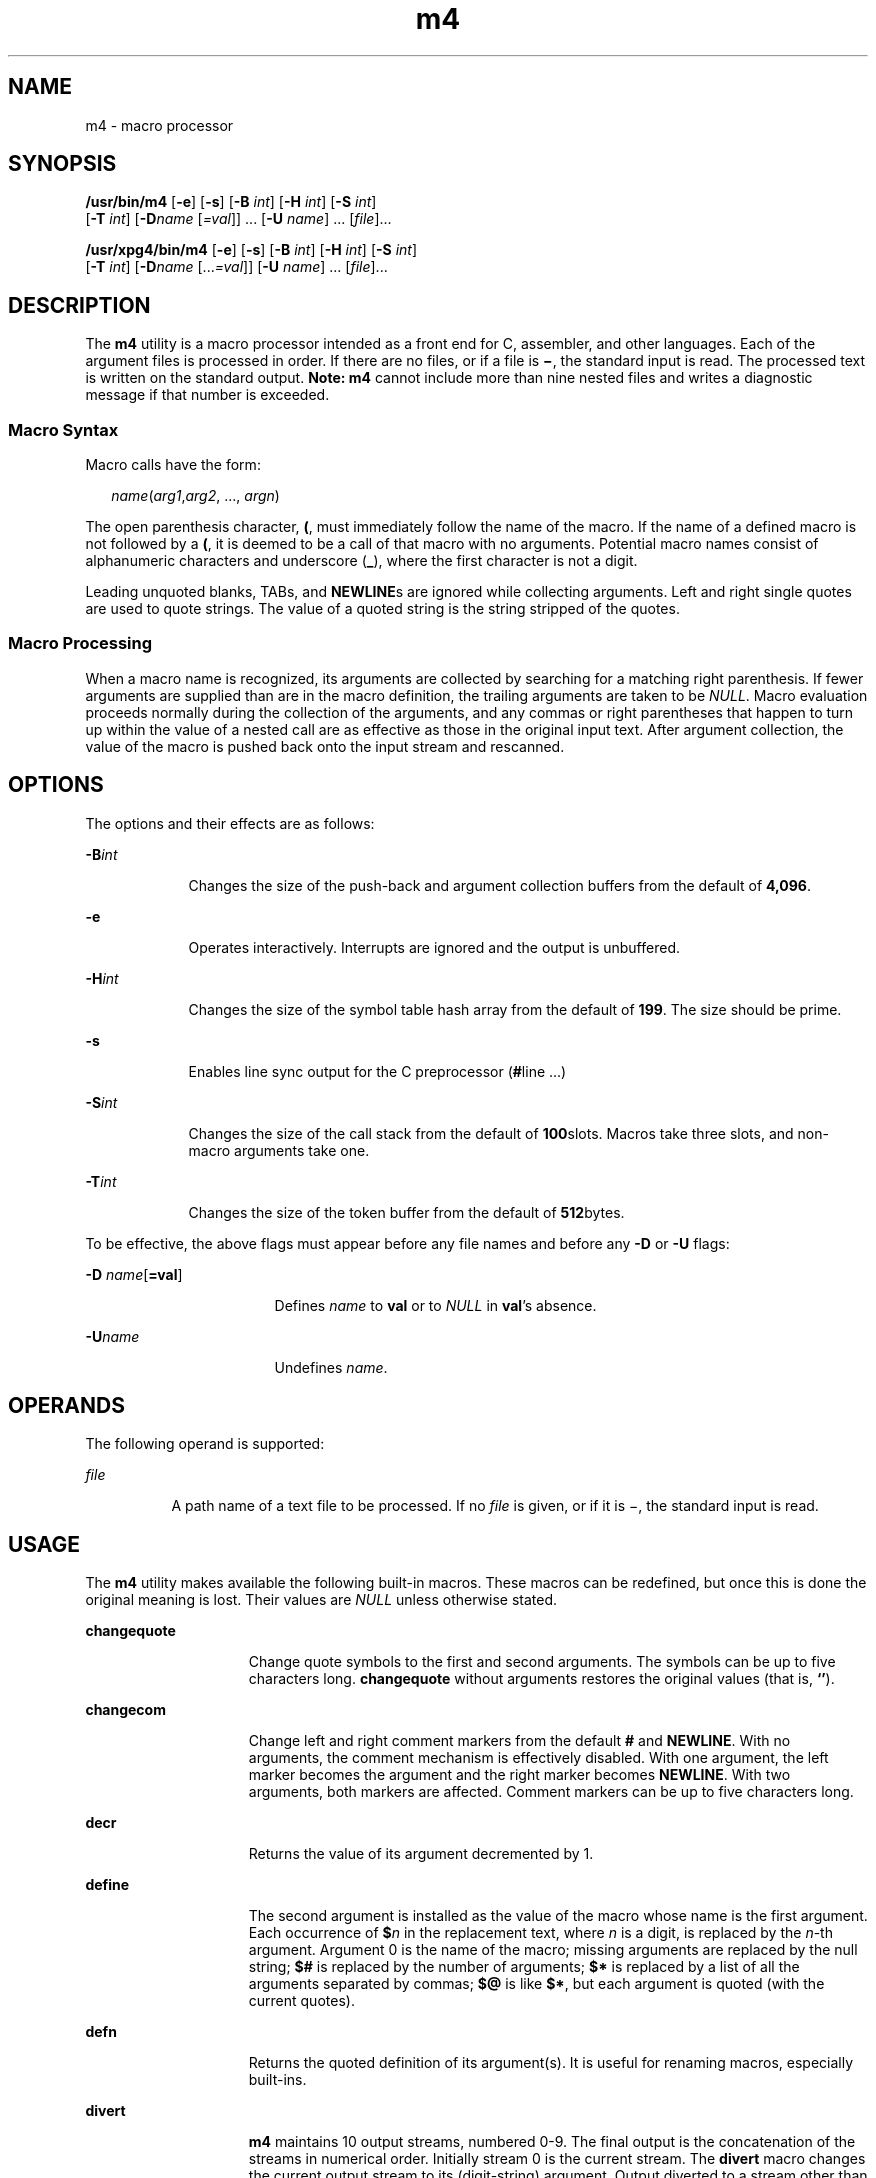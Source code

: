 '\" te
.\" Copyright 1989 AT&T
.\" Copyright (c) 2007, Sun Microsystems, Inc. All Rights Reserved
.\" Portions Copyright (c) 1992, X/Open Company Limited All Rights Reserved
.\"
.\" Sun Microsystems, Inc. gratefully acknowledges The Open Group for
.\" permission to reproduce portions of its copyrighted documentation.
.\" Original documentation from The Open Group can be obtained online
.\" at http://www.opengroup.org/bookstore/.
.\"
.\" The Institute of Electrical and Electronics Engineers and The Open Group,
.\" have given us permission to reprint portions of their documentation.
.\"
.\" In the following statement, the phrase "this text" refers to portions
.\" of the system documentation.
.\"
.\" Portions of this text are reprinted and reproduced in electronic form in
.\" the Sun OS Reference Manual, from IEEE Std 1003.1, 2004 Edition, Standard
.\" for Information Technology -- Portable Operating System Interface (POSIX),
.\" The Open Group Base Specifications Issue 6, Copyright (C) 2001-2004 by the
.\" Institute of Electrical and Electronics Engineers, Inc and The Open Group.
.\" In the event of any discrepancy between these versions and the original
.\" IEEE and The Open Group Standard, the original IEEE and The Open Group
.\" Standard is the referee document.
.\"
.\" The original Standard can be obtained online at
.\" http://www.opengroup.org/unix/online.html.
.\"
.\" This notice shall appear on any product containing this material.
.\"
.\" CDDL HEADER START
.\"
.\" The contents of this file are subject to the terms of the
.\" Common Development and Distribution License (the "License").
.\" You may not use this file except in compliance with the License.
.\"
.\" You can obtain a copy of the license at usr/src/OPENSOLARIS.LICENSE
.\" or http://www.opensolaris.org/os/licensing.
.\" See the License for the specific language governing permissions
.\" and limitations under the License.
.\"
.\" When distributing Covered Code, include this CDDL HEADER in each
.\" file and include the License file at usr/src/OPENSOLARIS.LICENSE.
.\" If applicable, add the following below this CDDL HEADER, with the
.\" fields enclosed by brackets "[]" replaced with your own identifying
.\" information: Portions Copyright [yyyy] [name of copyright owner]
.\"
.\" CDDL HEADER END
.TH m4 1 "3 Jul 2007" "SunOS 5.11" "User Commands"
.SH NAME
m4 \- macro processor
.SH SYNOPSIS
.LP
.nf
\fB/usr/bin/m4\fR [\fB-e\fR] [\fB-s\fR] [\fB-B\fR \fIint\fR] [\fB-H\fR \fIint\fR] [\fB-S\fR \fIint\fR]
     [\fB-T\fR \fIint\fR] [\fB-D\fIname\fR [\fI=val\fR]] .\|.\|. [\fB-U\fR \fIname\fR] .\|.\|. [\fIfile\fR].\|.\|.
.fi

.LP
.nf
\fB/usr/xpg4/bin/m4\fR [\fB-e\fR] [\fB-s\fR] [\fB-B\fR \fIint\fR] [\fB-H\fR \fIint\fR] [\fB-S\fR \fIint\fR]
     [\fB-T\fR \fIint\fR] [\fB-D\fIname\fR [.\|.\|.\fI=val\fR]] [\fB-U\fR \fIname\fR] .\|.\|. [\fIfile\fR].\|.\|.
.fi

.SH DESCRIPTION
.sp
.LP
The
.B m4
utility is a macro processor intended as a front end for C,
assembler, and other languages. Each of the argument files is processed in
order. If there are no files, or if a file is \fB\(mi\fR, the standard input is
.RB "read. The processed text is written on the standard output." " Note: m4"
cannot include more than nine nested files and writes a diagnostic message if
that number is exceeded.
.SS "Macro Syntax"
.sp
.LP
Macro calls have the form:
.sp
.in +2
.nf
\fIname\fR(\fIarg1\fR,\fIarg2\fR, .\|.\|., \fIargn\fR)
.fi
.in -2
.sp

.sp
.LP
The open parenthesis character,
.BR ( ,
must immediately follow the name of
the macro. If the name of a defined macro is not followed by a
.BR ( ,
it is
deemed to be a call of that macro with no arguments. Potential macro names
consist of alphanumeric characters and underscore
.RB ( _ ),
where the first
character is not a digit.
.sp
.LP
Leading unquoted blanks, TABs, and \fBNEWLINE\fRs are ignored while collecting
arguments. Left and right single quotes are used to quote strings. The value of
a quoted string is the string stripped of the quotes.
.SS "Macro Processing"
.sp
.LP
When a macro name is recognized, its arguments are collected by searching for a
matching right parenthesis. If fewer arguments are supplied than are in the
macro definition, the trailing arguments are taken to be
.IR NULL .
Macro
evaluation proceeds normally during the collection of the arguments, and any
commas or right parentheses that happen to turn up within the value of a nested
call are as effective as those in the original input text. After argument
collection, the value of the macro is pushed back onto the input stream and
rescanned.
.SH OPTIONS
.sp
.LP
The options and their effects are as follows:
.sp
.ne 2
.mk
.na
\fB-B\fIint\fR
.ad
.RS 9n
.rt
Changes the size of the push-back and argument collection buffers from the
default of
.BR 4,096 .
.RE

.sp
.ne 2
.mk
.na
.B -e
.ad
.RS 9n
.rt
Operates interactively. Interrupts are ignored and the output is unbuffered.
.RE

.sp
.ne 2
.mk
.na
\fB-H\fIint\fR
.ad
.RS 9n
.rt
Changes the size of the symbol table hash array from the default of
.BR 199 .
The size should be prime.
.RE

.sp
.ne 2
.mk
.na
.B -s
.ad
.RS 9n
.rt
Enables line sync output for the C preprocessor (\fB#\fRline .\|.\|.\|)
.RE

.sp
.ne 2
.mk
.na
\fB-S\fIint\fR
.ad
.RS 9n
.rt
Changes the size of the call stack from the default of
.BR 100 "slots. Macros"
take three slots, and non-macro arguments take one.
.RE

.sp
.ne 2
.mk
.na
\fB-T\fIint\fR
.ad
.RS 9n
.rt
Changes the size of the token buffer from the default of
.BR 512 bytes.
.RE

.sp
.LP
To be effective, the above flags must appear before any file names and before
any
.B -D
or
.B -U
flags:
.sp
.ne 2
.mk
.na
\fB-D\fR \fIname\fR[\fB=val\fR]\fR
.ad
.RS 17n
.rt
Defines
.I name
to
.B val
or to
.I NULL
in
.BR val "'s absence."
.RE

.sp
.ne 2
.mk
.na
\fB-U\fIname\fR
.ad
.RS 17n
.rt
Undefines
.IR name .
.RE

.SH OPERANDS
.sp
.LP
The following operand is supported:
.sp
.ne 2
.mk
.na
\fIfile\fR
.ad
.RS 8n
.rt
A path name of a text file to be processed. If no \fIfile\fR is given, or if it
is \(mi, the standard input is read.
.RE

.SH USAGE
.sp
.LP
The
.B m4
utility makes available the following built-in macros. These
macros can be redefined, but once this is done the original meaning is lost.
Their values are
.I NULL
unless otherwise stated.
.sp
.ne 2
.mk
.na
.B changequote
.ad
.RS 15n
.rt
Change quote symbols to the first and second arguments. The symbols can be up
to five characters long.
.B changequote
without arguments restores the
original values (that is,
.BR `\|' ).
.RE

.sp
.ne 2
.mk
.na
.B changecom
.ad
.RS 15n
.rt
Change left and right comment markers from the default
.B #
and
.BR NEWLINE .
With no arguments, the comment mechanism is effectively disabled.
With one argument, the left marker becomes the argument and the right marker
becomes
.BR NEWLINE .
With two arguments, both markers are affected. Comment
markers can be up to five characters long.
.RE

.sp
.ne 2
.mk
.na
.B decr
.ad
.RS 15n
.rt
Returns the value of its argument decremented by 1.
.RE

.sp
.ne 2
.mk
.na
\fBdefine\fR
.ad
.RS 15n
.rt
The second argument is installed as the value of the macro whose name is the
first argument. Each occurrence of \fB$\fIn\fR in the replacement text, where
\fIn\fR is a digit, is replaced by the \fIn\fR-th argument. Argument 0 is the
name of the macro; missing arguments are replaced by the null string; \fB$#\fR
is replaced by the number of arguments;
.B $*
is replaced by a list of all
the arguments separated by commas;
.B $@
is like
.BR $* ,
but each argument
is quoted (with the current quotes).
.RE

.sp
.ne 2
.mk
.na
\fBdefn\fR
.ad
.RS 15n
.rt
Returns the quoted definition of its argument(s). It is useful for renaming
macros, especially built-ins.
.RE

.sp
.ne 2
.mk
.na
.B divert
.ad
.RS 15n
.rt
\fBm4\fR maintains 10 output streams, numbered 0-9. The final output is the
concatenation of the streams in numerical order. Initially stream 0 is the
current stream. The
.B divert
macro changes the current output stream to its
(digit-string) argument. Output diverted to a stream other than 0 through 9 is
discarded.
.RE

.sp
.ne 2
.mk
.na
.B divnum
.ad
.RS 15n
.rt
Returns the value of the current output stream.
.RE

.sp
.ne 2
.mk
.na
.B dnl
.ad
.RS 15n
.rt
Reads and discards characters up to and including the next
.BR NEWLINE .
.RE

.sp
.ne 2
.mk
.na
\fBdumpdef\fR
.ad
.RS 15n
.rt
Prints current names and definitions, for the named items, or for all if no
arguments are given.
.RE

.sp
.ne 2
.mk
.na
.B errprint
.ad
.RS 15n
.rt
Prints its argument on the diagnostic output file.
.RE

.sp
.ne 2
.mk
.na
\fBifdef\fR
.ad
.RS 15n
.rt
If the first argument is defined, the value is the second argument, otherwise
the third. If there is no third argument, the value is
.IR NULL .
The word
\fBunix\fR is predefined.
.RE

.sp
.ne 2
.mk
.na
\fBifelse\fR
.ad
.RS 15n
.rt
This macro has three or more arguments. If the first argument is the same
string as the second, then the value is the third argument. If not, and if there
are more than four arguments, the process is repeated with arguments 4, 5, 6 and
7. Otherwise, the value is either the fourth string, or, if it is not present,
.IR NULL .
.RE

.sp
.ne 2
.mk
.na
.B include
.ad
.RS 15n
.rt
Returns the contents of the file named in the argument.
.RE

.sp
.ne 2
.mk
.na
.B incr
.ad
.RS 15n
.rt
Returns the value of its argument incremented by 1. The value of the argument
is calculated by interpreting an initial digit-string as a decimal number.
.RE

.sp
.ne 2
.mk
.na
.B index
.ad
.RS 15n
.rt
Returns the position in its first argument where the second argument begins
(zero origin), or \(mi1 if the second argument does not occur.
.RE

.sp
.ne 2
.mk
.na
.B len
.ad
.RS 15n
.rt
Returns the number of characters in its argument.
.RE

.sp
.ne 2
.mk
.na
.B m4exit
.ad
.RS 15n
.rt
This macro causes immediate exit from
.BR m4 .
Argument 1, if given, is the
exit code; the default is
.BR 0 .
.RE

.sp
.ne 2
.mk
.na
.B m4wrap
.ad
.RS 15n
.rt
Argument 1 is pushed back at final
.BR EOF .
Example:
\fBm4wrap(`cleanup(\|)')\fR
.RE

.sp
.ne 2
.mk
.na
.B maketemp
.ad
.RS 15n
.rt
Fills in a string of "\fBX\fR" characters in its argument with the current
process
.BR ID .
.RE

.sp
.ne 2
.mk
.na
\fBpopdef\fR
.ad
.RS 15n
.rt
Removes current definition of its argument(s), exposing the previous one, if
any.
.RE

.sp
.ne 2
.mk
.na
\fBpushdef\fR
.ad
.RS 15n
.rt
Like
.BR define ,
but saves any previous definition.
.RE

.sp
.ne 2
.mk
.na
\fBshift\fR
.ad
.RS 15n
.rt
Returns all but its first argument. The other arguments are quoted and pushed
back with commas in between. The quoting nullifies the effect of the extra scan
that is subsequently be performed.
.RE

.sp
.ne 2
.mk
.na
.B sinclude
.ad
.RS 15n
.rt
This macro is identical to
.BR include ,
except that it says nothing if the
file is inaccessible.
.RE

.sp
.ne 2
.mk
.na
.B substr
.ad
.RS 15n
.rt
Returns a substring of its first argument. The second argument is a zero origin
number selecting the first character; the third argument indicates the length of
the substring. A missing third argument is taken to be large enough to extend to
the end of the first string.
.RE

.sp
.ne 2
.mk
.na
.B syscmd
.ad
.RS 15n
.rt
This macro executes the command given in the first argument. No value is
returned.
.RE

.sp
.ne 2
.mk
.na
.B sysval
.ad
.RS 15n
.rt
This macro is the return code from the last call to
.BR syscmd .
.RE

.sp
.ne 2
.mk
.na
.B translit
.ad
.RS 15n
.rt
Transliterates the characters in its first argument from the set given by the
second argument to the set given by the third. No abbreviations are permitted.
.RE

.sp
.ne 2
.mk
.na
.B traceon
.ad
.RS 15n
.rt
This macro with no arguments, turns on tracing for all macros (including
built-ins). Otherwise, turns on tracing for named macros.
.RE

.sp
.ne 2
.mk
.na
\fBtraceoff\fR
.ad
.RS 15n
.rt
Turns off trace globally and for any macros specified.
.RE

.sp
.ne 2
.mk
.na
\fBundefine\fR
.ad
.RS 15n
.rt
Removes the definition of the macro named in its argument.
.RE

.sp
.ne 2
.mk
.na
.B undivert
.ad
.RS 15n
.rt
This macro causes immediate output of text from diversions named as arguments,
or all diversions if no argument. Text can be undiverted into another diversion.
Undiverting discards the diverted text.
.RE

.SS "/usr/bin/m4"
.sp
.ne 2
.mk
.na
.B eval
.ad
.RS 8n
.rt
Evaluates its argument as an arithmetic expression, using 32-bit signed-integer
arithmetic. The following operators are supported: parentheses, unary -, unary
+, !, ~, *, /, %, +, -, relationals, bitwise &, |, &&, and ||. Octal and hex
numbers can be specified as in C. The second argument specifies the radix for
the result; the default is 10. The third argument  can be used to specify the
minimum number of digits in the result.
.RE

.SS "/usr/xpg4/bin/m4"
.sp
.ne 2
.mk
.na
.B eval
.ad
.RS 8n
.rt
Evaluates its argument as an arithmetic expression,  using  32-bit
signed-integer arithmetic. The following operators are supported: parentheses,
unary -, unary +, !, ~, *, /, %, +, -, <<, >>, relationals, bitwise &, |, &&,
and ||. Precedence and associativity are as in C. Octal and hex numbers can also
be specified as in C. The second argument specifies the radix for the result;
the default is 10. The third argument can be used to specify the minimum number
of digits in the result.
.RE

.SH EXAMPLES
.LP
\fBExample 1\fR Examples of m4 files
.sp
.LP
If the file
.B m4src
contains the lines:

.sp
.in +2
.nf
The value of `VER' is "VER".
        ifdef(`VER', ``VER'' is defined to be VER., VER is not defined.)
        ifelse(VER, 1, ``VER'' is `VER'.)
        ifelse(VER, 2, ``VER'' is `VER'., ``VER'' is not 2.)
        end
.fi
.in -2
.sp

.sp
.LP
then the command:

.sp
.in +2
.nf
\fBm4 m4src\fR
.fi
.in -2
.sp

.sp
.LP
or the command:

.sp
.in +2
.nf
\fBm4 -U VER m4src\fR
.fi
.in -2
.sp

.sp
.LP
produces the output:

.sp
.in +2
.nf
The value of VER is "VER".
        VER is not defined.

        VER is not 2.
        end
.fi
.in -2
.sp

.sp
.LP
The command:

.sp
.in +2
.nf
\fBm4 -D VER m4src\fR
.fi
.in -2
.sp

.sp
.LP
produces the output:

.sp
.in +2
.nf
The value of VER is "".
        VER is defined to be .

        VER is not 2.
        end
.fi
.in -2
.sp

.sp
.LP
The command:

.sp
.in +2
.nf
\fBm4 -D VER=1 m4src\fR
.fi
.in -2
.sp

.sp
.LP
produces the output:

.sp
.in +2
.nf
The value of VER is "1".
       VER is defined to be 1.
       VER is 1.
       VER is not 2.
       end
.fi
.in -2
.sp

.sp
.LP
The command:

.sp
.in +2
.nf
\fBm4 -D VER=2 m4src\fR
.fi
.in -2
.sp

.sp
.LP
produces the output:

.sp
.in +2
.nf
The value of VER is "2".
        VER is defined to be 2.

        VER is 2.
        end
.fi
.in -2
.sp

.SH ENVIRONMENT VARIABLES
.sp
.LP
See
.BR environ (5)
for descriptions of the following environment variables
that affect the execution of
.BR m4 :
.BR LANG ,
.BR LC_ALL ,
.BR LC_CTYPE ,
.BR LC_MESSAGES ,
and
.BR NLSPATH .
.SH EXIT STATUS
.sp
.LP
The following exit values are returned:
.sp
.ne 2
.mk
.na
.B 0
.ad
.RS 6n
.rt
Successful completion.
.RE

.sp
.ne 2
.mk
.na
.B >0
.ad
.RS 6n
.rt
An error occurred
.RE

.sp
.LP
If the
.B m4exit
macro is used, the exit value can be specified by the input
file.
.SH ATTRIBUTES
.sp
.LP
See
.BR attributes (5)
for descriptions of the following attributes:
.SS "\fB/usr/bin/m4\fR"
.sp

.sp
.TS
tab() box;
cw(2.75i) |cw(2.75i)
lw(2.75i) |lw(2.75i)
.
ATTRIBUTE TYPEATTRIBUTE VALUE
_
AvailabilitySUNWcsu
.TE

.SS "\fB/usr/xpg4/bin/m4\fR"
.sp

.sp
.TS
tab() box;
cw(2.75i) |cw(2.75i)
lw(2.75i) |lw(2.75i)
.
ATTRIBUTE TYPEATTRIBUTE VALUE
_
AvailabilitySUNWxcu4
_
Interface StabilityStandard
.TE

.SH SEE ALSO
.sp
.LP
.BR as (1),
.BR attributes (5),
.BR environ (5),
.BR standards (5)
